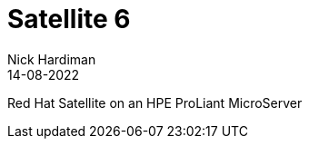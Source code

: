 = Satellite 6
Nick Hardiman 
:source-highlighter: highlight.js
:revdate: 14-08-2022

Red Hat Satellite on an HPE ProLiant MicroServer

